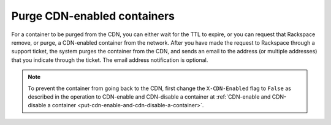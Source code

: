 .. _purge-cdn-enabled-containers:

Purge CDN-enabled containers
~~~~~~~~~~~~~~~~~~~~~~~~~~~~

For a container to be purged from the CDN, you can either wait for the
TTL to expire, or you can request that Rackspace remove, or purge, a
CDN-enabled container from the network. After you have made the request
to Rackspace through a support ticket, the system purges the container
from the CDN, and sends an email to the address (or multiple addresses)
that you indicate through the ticket. The email address notification is
optional.

.. note::
   To prevent the container from going back to the CDN, first change the
   ``X-CDN-Enabled`` flag to ``False`` as described in the operation to
   CDN-enable and CDN-disable a container at :ref:`CDN-enable and CDN-disable a
   container <put-cdn-enable-and-cdn-disable-a-container>`.
